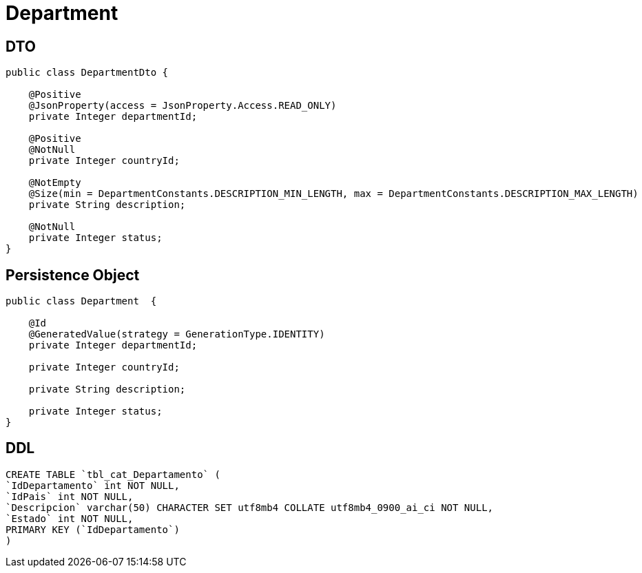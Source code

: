 = Department

== DTO
[source, java]
----
public class DepartmentDto {

    @Positive
    @JsonProperty(access = JsonProperty.Access.READ_ONLY)
    private Integer departmentId;

    @Positive
    @NotNull
    private Integer countryId;

    @NotEmpty
    @Size(min = DepartmentConstants.DESCRIPTION_MIN_LENGTH, max = DepartmentConstants.DESCRIPTION_MAX_LENGTH)
    private String description;

    @NotNull
    private Integer status;
}
----



== Persistence Object

[source,java]
----
public class Department  {

    @Id
    @GeneratedValue(strategy = GenerationType.IDENTITY)
    private Integer departmentId;

    private Integer countryId;

    private String description;

    private Integer status;
}
----

== DDL

[source,sql]
----
CREATE TABLE `tbl_cat_Departamento` (
`IdDepartamento` int NOT NULL,
`IdPais` int NOT NULL,
`Descripcion` varchar(50) CHARACTER SET utf8mb4 COLLATE utf8mb4_0900_ai_ci NOT NULL,
`Estado` int NOT NULL,
PRIMARY KEY (`IdDepartamento`)
)
----
